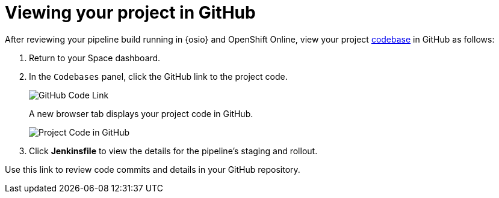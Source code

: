 [#viewing_project_github]
= Viewing your project in GitHub

After reviewing your pipeline build running in {osio} and OpenShift Online, view your project <<about_codebases,codebase>> in GitHub as follows:

. Return to your Space dashboard.
. In the `Codebases` panel, click the GitHub link to the project code.
+
image::gh_link.png[GitHub Code Link]
+
A new browser tab displays your project code in GitHub.
+
image::proj_gh.png[Project Code in GitHub]
+
. Click *Jenkinsfile* to view the details for the pipeline's staging and rollout.

Use this link to review code commits and details in your GitHub repository.

